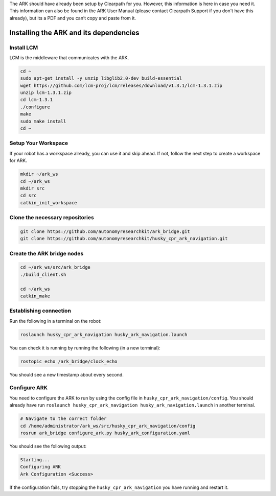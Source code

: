 .. _ark_installation:

The ARK should have already been setup by Clearpath for you. However, this information
is here in case you need it. This information can also be found in the ARK User Manual
(please contact Clearpath Support if you don't have this already), but its a PDF and
you can’t copy and paste from it.

Installing the ARK and its dependencies
=======================================

Install LCM
-----------

LCM is the middleware that communicates with the ARK.

.. code:: cpp

   cd ~
   sudo apt-get install -y unzip libglib2.0-dev build-essential
   wget https://github.com/lcm-proj/lcm/releases/download/v1.3.1/lcm-1.3.1.zip
   unzip lcm-1.3.1.zip
   cd lcm-1.3.1
   ./configure
   make
   sudo make install
   cd ~

Setup Your Workspace
--------------------

If your robot has a workspace already, you can use it and skip ahead. If
not, follow the next step to create a workspace for ARK.

.. code:: cpp

   mkdir ~/ark_ws
   cd ~/ark_ws
   mkdir src
   cd src
   catkin_init_workspace

Clone the necessary repositories
--------------------------------

.. code:: cpp

   git clone https://github.com/autonomyresearchkit/ark_bridge.git
   git clone https://github.com/autonomyresearchkit/husky_cpr_ark_navigation.git

Create the ARK bridge nodes
---------------------------

.. code:: cpp

   cd ~/ark_ws/src/ark_bridge
   ./build_client.sh

   cd ~/ark_ws
   catkin_make

Establishing connection
-----------------------

Run the following in a terminal on the robot:

.. code:: bash

   roslaunch husky_cpr_ark_navigation husky_ark_navigation.launch

You can check it is running by running the following (in a new
terminal):

.. code:: bash

   rostopic echo /ark_bridge/clock_echo

You should see a new timestamp about every second.

Configure ARK
-------------

You need to configure the ARK to run by using the config file in
``husky_cpr_ark_navigation/config``. You should already have run
``roslaunch husky_cpr_ark_navigation husky_ark_navigation.launch`` in
another terminal.

.. code:: bash

   # Navigate to the correct folder
   cd /home/administrator/ark_ws/src/husky_cpr_ark_navigation/config
   rosrun ark_bridge configure_ark.py husky_ark_configuration.yaml

You should see the following output:

.. code:: bash

   Starting...
   Configuring ARK
   Ark Configuration <Success>

If the configuration fails, try stopping the
``husky_cpr_ark_navigation`` you have running and restart it.
